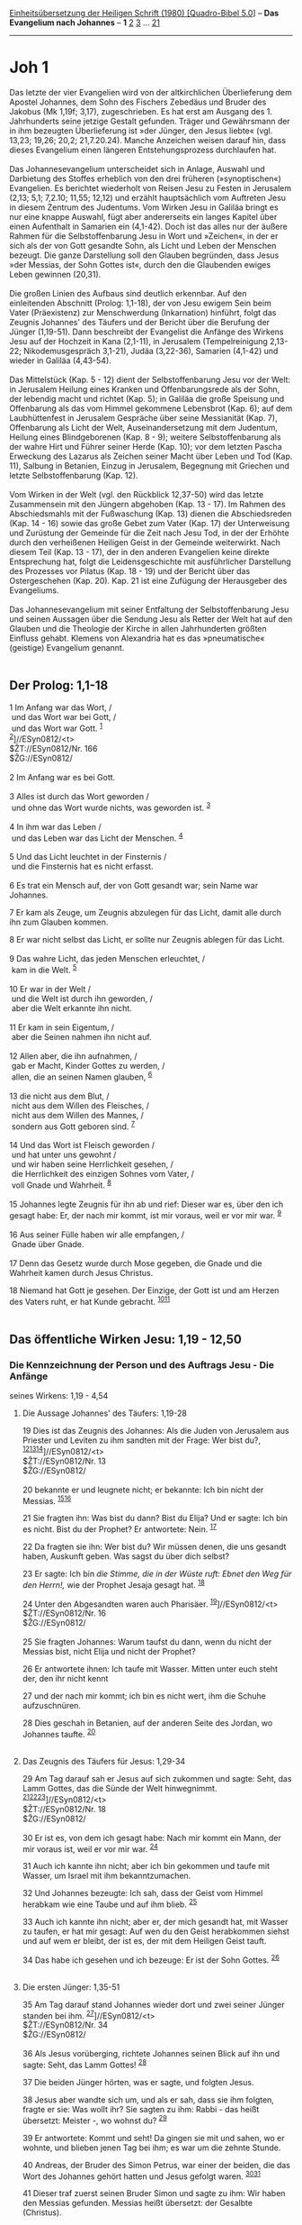 :PROPERTIES:
:ID:       dcb968f7-6c3e-40d0-af3d-a4cbd2a4e1af
:END:
<<navbar>>
[[../index.html][Einheitsübersetzung der Heiligen Schrift (1980)
[Quadro-Bibel 5.0]]] -- *Das Evangelium nach Johannes* -- *1*
[[file:Joh_2.html][2]] [[file:Joh_3.html][3]] ...
[[file:Joh_21.html][21]]

--------------

* Joh 1
  :PROPERTIES:
  :CUSTOM_ID: joh-1
  :END:

Das letzte der vier Evangelien wird von der altkirchlichen Überlieferung
dem Apostel Johannes, dem Sohn des Fischers Zebedäus und Bruder des
Jakobus (Mk 1,19f; 3,17), zugeschrieben. Es hat erst am Ausgang des 1.
Jahrhunderts seine jetzige Gestalt gefunden. Träger und Gewährsmann der
in ihm bezeugten Überlieferung ist »der Jünger, den Jesus liebte« (vgl.
13,23; 19,26; 20,2; 21,7.20.24). Manche Anzeichen weisen darauf hin,
dass dieses Evangelium einen längeren Entstehungsprozess durchlaufen
hat.\\
\\
Das Johannesevangelium unterscheidet sich in Anlage, Auswahl und
Darbietung des Stoffes erheblich von den drei früheren (»synoptischen«)
Evangelien. Es berichtet wiederholt von Reisen Jesu zu Festen in
Jerusalem (2,13; 5,1; 7,2.10; 11,55; 12,12) und erzählt hauptsächlich
vom Auftreten Jesu in diesem Zentrum des Judentums. Vom Wirken Jesu in
Galiläa bringt es nur eine knappe Auswahl, fügt aber andererseits ein
langes Kapitel über einen Aufenthalt in Samarien ein (4,1-42). Doch ist
das alles nur der äußere Rahmen für die Selbstoffenbarung Jesu in Wort
und »Zeichen«, in der er sich als der von Gott gesandte Sohn, als Licht
und Leben der Menschen bezeugt. Die ganze Darstellung soll den Glauben
begründen, dass Jesus »der Messias, der Sohn Gottes ist«, durch den die
Glaubenden ewiges Leben gewinnen (20,31).\\
\\
Die großen Linien des Aufbaus sind deutlich erkennbar. Auf den
einleitenden Abschnitt (Prolog: 1,1-18), der von Jesu ewigem Sein beim
Vater (Präexistenz) zur Menschwerdung (Inkarnation) hinführt, folgt das
Zeugnis Johannes' des Täufers und der Bericht über die Berufung der
Jünger (1,19-51). Dann beschreibt der Evangelist die Anfänge des Wirkens
Jesu auf der Hochzeit in Kana (2,1-11), in Jerusalem (Tempelreinigung
2,13-22; Nikodemusgespräch 3,1-21), Judäa (3,22-36), Samarien (4,1-42)
und wieder in Galiläa (4,43-54).\\
\\
Das Mittelstück (Kap. 5 - 12) dient der Selbstoffenbarung Jesu vor der
Welt: in Jerusalem Heilung eines Kranken und Offenbarungsrede als der
Sohn, der lebendig macht und richtet (Kap. 5); in Galiläa die große
Speisung und Offenbarung als das vom Himmel gekommene Lebensbrot (Kap.
6); auf dem Laubhüttenfest in Jerusalem Gespräche über seine Messianität
(Kap. 7), Offenbarung als Licht der Welt, Auseinandersetzung mit dem
Judentum, Heilung eines Blindgeborenen (Kap. 8 - 9); weitere
Selbstoffenbarung als der wahre Hirt und Führer seiner Herde (Kap. 10);
vor dem letzten Pascha Erweckung des Lazarus als Zeichen seiner Macht
über Leben und Tod (Kap. 11), Salbung in Betanien, Einzug in Jerusalem,
Begegnung mit Griechen und letzte Selbstoffenbarung (Kap. 12).\\
\\
Vom Wirken in der Welt (vgl. den Rückblick 12,37-50) wird das letzte
Zusammensein mit den Jüngern abgehoben (Kap. 13 - 17). Im Rahmen des
Abschiedsmahls mit der Fußwaschung (Kap. 13) dienen die Abschiedsreden
(Kap. 14 - 16) sowie das große Gebet zum Vater (Kap. 17) der
Unterweisung und Zurüstung der Gemeinde für die Zeit nach Jesu Tod, in
der der Erhöhte durch den verheißenen Heiligen Geist in der Gemeinde
weiterwirkt. Nach diesem Teil (Kap. 13 - 17), der in den anderen
Evangelien keine direkte Entsprechung hat, folgt die Leidensgeschichte
mit ausführlicher Darstellung des Prozesses vor Pilatus (Kap. 18 - 19)
und der Bericht über das Ostergeschehen (Kap. 20). Kap. 21 ist eine
Zufügung der Herausgeber des Evangeliums.\\
\\
Das Johannesevangelium mit seiner Entfaltung der Selbstoffenbarung Jesu
und seinen Aussagen über die Sendung Jesu als Retter der Welt hat auf
den Glauben und die Theologie der Kirche in allen Jahrhunderten größten
Einfluss gehabt. Klemens von Alexandria hat es das »pneumatische«
(geistige) Evangelium genannt.\\
\\

<<verses>>

<<v1>>
** Der Prolog: 1,1-18
   :PROPERTIES:
   :CUSTOM_ID: der-prolog-11-18
   :ID:       der-prolog-11-18
   :END:
1 Im Anfang war das Wort, /\\
 und das Wort war bei Gott, /\\
 und das Wort war Gott. ^{[[#fn1][1]]}\\
^{[[#fn2][2]]}]//ESyn0812/<t>\\
$ŽT://ESyn0812/Nr. 166\\
$ŽG://ESyn0812/\\
\\

<<v2>>
2 Im Anfang war es bei Gott.\\
\\

<<v3>>
3 Alles ist durch das Wort geworden /\\
 und ohne das Wort wurde nichts, was geworden ist. ^{[[#fn3][3]]}\\
\\

<<v4>>
4 In ihm war das Leben /\\
 und das Leben war das Licht der Menschen. ^{[[#fn4][4]]}\\
\\

<<v5>>
5 Und das Licht leuchtet in der Finsternis /\\
 und die Finsternis hat es nicht erfasst.\\
\\

<<v6>>
6 Es trat ein Mensch auf, der von Gott gesandt war; sein Name war
Johannes.

<<v7>>
7 Er kam als Zeuge, um Zeugnis abzulegen für das Licht, damit alle durch
ihn zum Glauben kommen.

<<v8>>
8 Er war nicht selbst das Licht, er sollte nur Zeugnis ablegen für das
Licht.\\
\\

<<v9>>
9 Das wahre Licht, das jeden Menschen erleuchtet, /\\
 kam in die Welt. ^{[[#fn5][5]]}\\
\\

<<v10>>
10 Er war in der Welt /\\
 und die Welt ist durch ihn geworden, /\\
 aber die Welt erkannte ihn nicht.\\
\\

<<v11>>
11 Er kam in sein Eigentum, /\\
 aber die Seinen nahmen ihn nicht auf.\\
\\

<<v12>>
12 Allen aber, die ihn aufnahmen, /\\
 gab er Macht, Kinder Gottes zu werden, /\\
 allen, die an seinen Namen glauben, ^{[[#fn6][6]]}\\
\\

<<v13>>
13 die nicht aus dem Blut, /\\
 nicht aus dem Willen des Fleisches, /\\
 nicht aus dem Willen des Mannes, /\\
 sondern aus Gott geboren sind. ^{[[#fn7][7]]}\\
\\

<<v14>>
14 Und das Wort ist Fleisch geworden /\\
 und hat unter uns gewohnt /\\
 und wir haben seine Herrlichkeit gesehen, /\\
 die Herrlichkeit des einzigen Sohnes vom Vater, /\\
 voll Gnade und Wahrheit. ^{[[#fn8][8]]}\\
\\

<<v15>>
15 Johannes legte Zeugnis für ihn ab und rief: Dieser war es, über den
ich gesagt habe: Er, der nach mir kommt, ist mir voraus, weil er vor mir
war. ^{[[#fn9][9]]}\\
\\

<<v16>>
16 Aus seiner Fülle haben wir alle empfangen, /\\
 Gnade über Gnade.\\
\\

<<v17>>
17 Denn das Gesetz wurde durch Mose gegeben, die Gnade und die Wahrheit
kamen durch Jesus Christus.

<<v18>>
18 Niemand hat Gott je gesehen. Der Einzige, der Gott ist und am Herzen
des Vaters ruht, er hat Kunde gebracht. ^{[[#fn10][10]][[#fn11][11]]}\\
\\

<<v19>>
** Das öffentliche Wirken Jesu: 1,19 - 12,50
   :PROPERTIES:
   :CUSTOM_ID: das-öffentliche-wirken-jesu-119---1250
   :END:
*** Die Kennzeichnung der Person und des Auftrags Jesu - Die Anfänge
seines Wirkens: 1,19 - 4,54
    :PROPERTIES:
    :CUSTOM_ID: die-kennzeichnung-der-person-und-des-auftrags-jesu---die-anfänge-seines-wirkens-119---454
    :END:
**** Die Aussage Johannes' des Täufers: 1,19-28
     :PROPERTIES:
     :CUSTOM_ID: die-aussage-johannes-des-täufers-119-28
     :END:
19 Dies ist das Zeugnis des Johannes: Als die Juden von Jerusalem aus
Priester und Leviten zu ihm sandten mit der Frage: Wer bist du?,
^{[[#fn12][12]][[#fn13][13]][[#fn14][14]]}]//ESyn0812/<t>\\
$ŽT://ESyn0812/Nr. 13\\
$ŽG://ESyn0812/\\
\\

<<v20>>
20 bekannte er und leugnete nicht; er bekannte: Ich bin nicht der
Messias. ^{[[#fn15][15]][[#fn16][16]]}

<<v21>>
21 Sie fragten ihn: Was bist du dann? Bist du Elija? Und er sagte: Ich
bin es nicht. Bist du der Prophet? Er antwortete: Nein. ^{[[#fn17][17]]}

<<v22>>
22 Da fragten sie ihn: Wer bist du? Wir müssen denen, die uns gesandt
haben, Auskunft geben. Was sagst du über dich selbst?

<<v23>>
23 Er sagte: Ich bin /die Stimme, die in der Wüste ruft: Ebnet den Weg
für den Herrn!,/ wie der Prophet Jesaja gesagt hat. ^{[[#fn18][18]]}

<<v24>>
24 Unter den Abgesandten waren auch Pharisäer.
^{[[#fn19][19]]}]//ESyn0812/<t>\\
$ŽT://ESyn0812/Nr. 16\\
$ŽG://ESyn0812/\\
\\

<<v25>>
25 Sie fragten Johannes: Warum taufst du dann, wenn du nicht der Messias
bist, nicht Elija und nicht der Prophet?

<<v26>>
26 Er antwortete ihnen: Ich taufe mit Wasser. Mitten unter euch steht
der, den ihr nicht kennt

<<v27>>
27 und der nach mir kommt; ich bin es nicht wert, ihm die Schuhe
aufzuschnüren.

<<v28>>
28 Dies geschah in Betanien, auf der anderen Seite des Jordan, wo
Johannes taufte. ^{[[#fn20][20]]}\\
\\

<<v29>>
**** Das Zeugnis des Täufers für Jesus: 1,29-34
     :PROPERTIES:
     :CUSTOM_ID: das-zeugnis-des-täufers-für-jesus-129-34
     :END:
29 Am Tag darauf sah er Jesus auf sich zukommen und sagte: Seht, das
Lamm Gottes, das die Sünde der Welt hinwegnimmt.
^{[[#fn21][21]][[#fn22][22]][[#fn23][23]]}]//ESyn0812/<t>\\
$ŽT://ESyn0812/Nr. 18\\
$ŽG://ESyn0812/\\
\\

<<v30>>
30 Er ist es, von dem ich gesagt habe: Nach mir kommt ein Mann, der mir
voraus ist, weil er vor mir war. ^{[[#fn24][24]]}

<<v31>>
31 Auch ich kannte ihn nicht; aber ich bin gekommen und taufe mit
Wasser, um Israel mit ihm bekanntzumachen.

<<v32>>
32 Und Johannes bezeugte: Ich sah, dass der Geist vom Himmel herabkam
wie eine Taube und auf ihm blieb. ^{[[#fn25][25]]}

<<v33>>
33 Auch ich kannte ihn nicht; aber er, der mich gesandt hat, mit Wasser
zu taufen, er hat mir gesagt: Auf wen du den Geist herabkommen siehst
und auf wem er bleibt, der ist es, der mit dem Heiligen Geist tauft.

<<v34>>
34 Das habe ich gesehen und ich bezeuge: Er ist der Sohn Gottes.
^{[[#fn26][26]]}\\
\\

<<v35>>
**** Die ersten Jünger: 1,35-51
     :PROPERTIES:
     :CUSTOM_ID: die-ersten-jünger-135-51
     :END:
35 Am Tag darauf stand Johannes wieder dort und zwei seiner Jünger
standen bei ihm. ^{[[#fn27][27]]}]//ESyn0812/<t>\\
$ŽT://ESyn0812/Nr. 34\\
$ŽG://ESyn0812/\\
\\

<<v36>>
36 Als Jesus vorüberging, richtete Johannes seinen Blick auf ihn und
sagte: Seht, das Lamm Gottes! ^{[[#fn28][28]]}

<<v37>>
37 Die beiden Jünger hörten, was er sagte, und folgten Jesus.

<<v38>>
38 Jesus aber wandte sich um, und als er sah, dass sie ihm folgten,
fragte er sie: Was wollt ihr? Sie sagten zu ihm: Rabbi - das heißt
übersetzt: Meister -, wo wohnst du? ^{[[#fn29][29]]}

<<v39>>
39 Er antwortete: Kommt und seht! Da gingen sie mit und sahen, wo er
wohnte, und blieben jenen Tag bei ihm; es war um die zehnte Stunde.

<<v40>>
40 Andreas, der Bruder des Simon Petrus, war einer der beiden, die das
Wort des Johannes gehört hatten und Jesus gefolgt waren.
^{[[#fn30][30]][[#fn31][31]]}

<<v41>>
41 Dieser traf zuerst seinen Bruder Simon und sagte zu ihm: Wir haben
den Messias gefunden. Messias heißt übersetzt: der Gesalbte (Christus).

<<v42>>
42 Er führte ihn zu Jesus. Jesus blickte ihn an und sagte: Du bist
Simon, der Sohn des Johannes, du sollst Kephas heißen. Kephas bedeutet:
Fels (Petrus). ^{[[#fn32][32]][[#fn33][33]]}

<<v43>>
43 Am Tag darauf wollte Jesus nach Galiläa aufbrechen; da traf er
Philippus. Und Jesus sagte zu ihm: Folge mir nach!
^{[[#fn34][34]][[#fn35][35]]}

<<v44>>
44 Philippus war aus Betsaida, dem Heimatort des Andreas und Petrus.

<<v45>>
45 Philippus traf Natanaël und sagte zu ihm: Wir haben den gefunden,
über den Mose im Gesetz und auch die Propheten geschrieben haben: Jesus
aus Nazaret, den Sohn Josefs.

<<v46>>
46 Da sagte Natanaël zu ihm: Aus Nazaret? Kann von dort etwas Gutes
kommen? Philippus antwortete: Komm und sieh! ^{[[#fn36][36]]}

<<v47>>
47 Jesus sah Natanaël auf sich zukommen und sagte über ihn: Da kommt ein
echter Israelit, ein Mann ohne Falschheit. ^{[[#fn37][37]]}

<<v48>>
48 Natanaël fragte ihn: Woher kennst du mich? Jesus antwortete ihm:
Schon bevor dich Philippus rief, habe ich dich unter dem Feigenbaum
gesehen.

<<v49>>
49 Natanaël antwortete ihm: Rabbi, du bist der Sohn Gottes, du bist der
König von Israel! ^{[[#fn38][38]]}

<<v50>>
50 Jesus antwortete ihm: Du glaubst, weil ich dir sagte, dass ich dich
unter dem Feigenbaum sah? Du wirst noch Größeres sehen.

<<v51>>
51 Und er sprach zu ihm: Amen, amen, ich sage euch: Ihr werdet den
Himmel geöffnet und die Engel Gottes auf- und niedersteigen sehen über
dem Menschensohn. ^{[[#fn39][39]][[#fn40][40]]}\\
\\

^{[[#fnm1][1]]} 1-18: Der griechische Ausdruck für «das Wort» (ho lógos)
hat auch eine Bedeutungsgeschichte in der griechischen Philosophie,
knüpft hier aber an den biblischen Schöpfungsbericht (Gen 1: «Gott
sprach») und jüdisch-griechische Gedanken über die «Weisheit» und das
«Wort» an, durch die man Gottes Schöpfungstätigkeit verdeutlichte. Das
ewige vorweltliche Sein Jesu Christi und seine Beteiligung an der
Schöpfung treten auch in anderen urchristlichen Bekenntnissen und
Liedern hervor (vgl. 1 Kor 8,6; Phil 2,6; Kol 1,15-20; Eph 1,4; Hebr
1,2f). So vermuten viele Forscher auch hinter dem Prolog des
Johannesevangeliums ein urchristliches «Logos-Lied».

^{[[#fnm2][2]]} ℘ ⇨Esyn: Synopse Nr. 166

^{[[#fnm3][3]]} 3f: Andere, weniger wahrscheinliche Satzeinteilung: und
ohne das Wort wurde nichts. Was geworden ist, das war in ihm Leben.

^{[[#fnm4][4]]} ℘ 5,26; 8,12

^{[[#fnm5][5]]} Andere Übersetzungsmöglichkeiten: Es (das Wort) war das
wahre Licht, das jeden Menschen erleuchtet, kommend in die Welt. Oder:
Es (das Wort) war das wahre Licht, das jeden Menschen erleuchtet, der in
die Welt kommt.

^{[[#fnm6][6]]} ℘ 1 Joh 3,1f; Gal 3,26

^{[[#fnm7][7]]} ℘ 3,6; 1 Joh 5,18

^{[[#fnm8][8]]} ℘ 1 Joh 1,1-3

^{[[#fnm9][9]]} ℘ 1,30; Mt 11,3

^{[[#fnm10][10]]} ℘ Ex 33,18.20; 1 Joh 4,12.20

^{[[#fnm11][11]]} Statt «Der Einzige, der Gott ist und . . .» ist nach
anderen Textzeugen zu übersetzen: Der einzige Sohn, der . . .

^{[[#fnm12][12]]} ℘ 1,7.8.15; 5,31-38; 8,14

^{[[#fnm13][13]]} Die «Befragung» des Johannes geht von der jüdischen
Behörde in Jerusalem aus. Zum «Hohen Rat» (Synedrium) gehörten drei
Gruppen: die «Hohenpriester», das heißt der amtierende Hohepriester und
andere Oberpriester, die «Ältesten», Vertreter des Laienadels, und
«Schriftgelehrte», die vorwiegend aus dem Kreis der Pharisäer stammten.

^{[[#fnm14][14]]} ℘ ⇨Esyn: Synopse Nr. 13

^{[[#fnm15][15]]} ℘ 6,14; Mt 17,10-13

^{[[#fnm16][16]]} 20f: Für das hebräische Wort «der Messias» (der
Gesalbte) steht im griechischen Text die Übersetzung ho Christós (der
Christus), vgl. 1,41 und 4,25. Darunter verstand das damalige Judentum
hauptsächlich den verheißenen Spross aus dem Haus David (vgl. 7,42);
doch waren die Messias-Erwartungen nicht einheitlich. - Elija war nach 2
Kön 2,11 zum Himmel entrückt worden und man erwartete seine Wiederkunft
(vgl. Mal 3,23f; Sir 48,9f; Mk 9,11f). - «der Prophet»: im Anschluss an
Dtn 18,15.18 erwartete man für die Endzeit das Auftreten eines dem Mose
ähnlichen Propheten (vgl. 6,14; 7,40.52).

^{[[#fnm17][17]]} ℘ Dtn 18,15.18

^{[[#fnm18][18]]} ℘ Jes 40,3 G; Mt 3,3; Mk 1,3; Lk 3,4

^{[[#fnm19][19]]} ℘ (24-28) Mt 3,1-6.11f; Mk 1,1-8; Lk 3,3-6.15-17
⇨Esyn: Synopse Nr. 16

^{[[#fnm20][20]]} Dieses Betanien wird durch die nähere Bestimmung
«jenseits des Jordan» von dem gleichnamigen, am Ölberg gelegenen Ort
unterschieden, wo nach Joh 11,1 die Auferweckung des Lazarus und nach
12,1 die Salbung Jesu geschah. Der genaue Ort, an dem Johannes taufte,
ist nicht mehr sicher festzustellen.

^{[[#fnm21][21]]} ℘ Jes 53,7; 1 Joh 3,5

^{[[#fnm22][22]]} «Das Lamm Gottes» (vgl. 1,36) ist eine einmalige, in
seiner Herkunft nicht völlig geklärte Christusbezeichnung. Für das in
der Offenbarung des Johannes genannte «Lamm», das geschlachtet worden
ist und sieben Hörner und sieben Augen hat (5,6.12), eine herrscherliche
Gestalt, wird ein anderer griechischer Ausdruck gebraucht.

^{[[#fnm23][23]]} ℘ ⇨Esyn: Synopse Nr. 18

^{[[#fnm24][24]]} ℘ 1,15

^{[[#fnm25][25]]} ℘ (32-34) Mt 3,13-17; Mk 1,9-11; Lk 3,21f

^{[[#fnm26][26]]} der Sohn Gottes, nach anderen Textzeugen: der Erwählte
Gottes.

^{[[#fnm27][27]]} ℘ ⇨Esyn: Synopse Nr. 34

^{[[#fnm28][28]]} ℘ 1,29

^{[[#fnm29][29]]} Rabbi ist die gebräuchliche Anrede von Lehrern durch
ihre Schüler. Obwohl Jesus nicht rabbinisch geschult ist (vgl. 7,15),
wird er öfter von seinen Jüngern so angesprochen, aber auch von anderen
Leuten (6,25; vgl. 20,16), sogar von dem Schriftgelehrten Nikodemus
(3,2).

^{[[#fnm30][30]]} ℘ (40-51) Mt 4,18-22; Mk 1,16-20; Lk 5,1-11

^{[[#fnm31][31]]} Simon Petrus (im Johannesevangelium findet sich
meistens diese Doppelbezeichnung) und Andreas gelten auch nach Mk 1,16f
als die zuerst berufenen Jünger.

^{[[#fnm32][32]]} ℘ Mt 16,18; Mk 3,16; Lk 6,14

^{[[#fnm33][33]]} Zu Simons Beinamen Kephas (Petrus, Fels) vgl. Mt 10,2;
16,18; Mk 3,16; Lk 6,14. Der Vater des Simon wird im Johannesevangelium
«Johannes» genannt (vgl. auch 21,15-17), in Mt 16,17 «Jona». Paulus
nennt diesen Hauptjünger fast immer Kephas.

^{[[#fnm34][34]]} ℘ Mt 8,22

^{[[#fnm35][35]]} 43-45: Philippus, der noch öfter genannt wird (6,5.7;
12,21f; 14,8f), erscheint auch in den synoptischen Listen der «Zwölf».
Dagegen findet sich der Name Natanaël nur bei Johannes (vgl. auch 21,2).
Seine Gleichsetzung mit Bartholomäus, der in den synoptischen Listen
hinter Philippus aufgeführt wird, ist fraglich.

^{[[#fnm36][36]]} Die kleine Stadt Nazaret wird im Alten Testament und
im frühen jüdischen Schrifttum nirgends erwähnt und hat vor der Zeit
Jesu keine Rolle gespielt.

^{[[#fnm37][37]]} ℘ Ps 32,2

^{[[#fnm38][38]]} ℘ Mt 14,33; 16,16

^{[[#fnm39][39]]} ℘ Gen 28,12; Mk 14,62

^{[[#fnm40][40]]} Das Wort spielt auf den Traum Jakobs von der
Himmelsleiter an (Gen 28,12).
